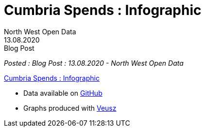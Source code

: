 = Cumbria Spends : Infographic
:author: North West Open Data
:revdate: 13.08.2020
:revremark: Blog Post
:description: The fourth of a detailed look at spending data \
from the six Cumbrian Councils. An infographic of the spending \
data analysed
:keywords: Local Government Transparency Code, Cumbria Councils, data issues

_Posted : {revremark} : {revdate} - {author}_


https://drive.google.com/file/d/18dnQgnLOd23NmBEzRZPMAd8WCeoIjevP/view?usp=sharing[Cumbria Spends : Infographic]

* Data available on https://github.com/northwestopendata/lgtc_nwod_data/tree/master/cumbria[GitHub]
* Graphs produced with https://veusz.github.io[Veusz]
